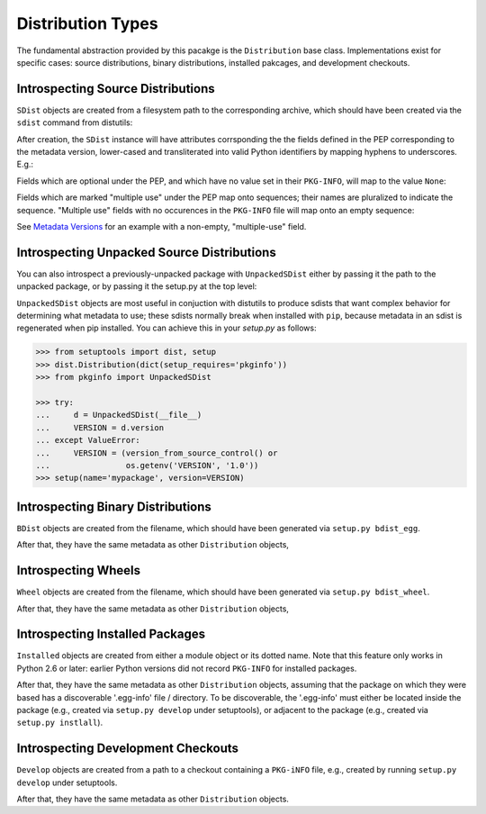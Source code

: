Distribution Types
==================

The fundamental abstraction provided by this pacakge is the ``Distribution``
base class.  Implementations exist for specific cases:  source distributions,
binary distributions, installed pakcages, and development checkouts.

.. doctest::

  >>> from pkginfo import Distribution
  >>> from pkginfo import SDist
  >>> assert issubclass(SDist, Distribution)
  >>> from pkginfo import UnpackedSDist
  >>> assert issubclass(UnpackedSDist, SDist)
  >>> from pkginfo import BDist
  >>> assert issubclass(BDist, Distribution)
  >>> from pkginfo import Wheel
  >>> assert issubclass(Wheel, Distribution)
  >>> from pkginfo import Installed
  >>> assert issubclass(Installed, Distribution)
  >>> from pkginfo import Develop
  >>> assert issubclass(Develop, Distribution)

Introspecting Source Distributions
----------------------------------

``SDist`` objects are created from a filesystem path to the corresponding
archive, which should have been created via the ``sdist`` command from
distutils:

.. doctest::

  >>> mypackage = SDist('docs/examples/mypackage-0.1.tar.gz')

After creation, the ``SDist`` instance will have attributes corrsponding
the the fields defined in the PEP corresponding to the metadata version,
lower-cased and transliterated into valid Python identifiers by mapping
hyphens to underscores.  E.g.:

.. doctest::

  >>> print mypackage.metadata_version
  1.0
  >>> print mypackage.name
  mypackage
  >>> print mypackage.version
  0.1

Fields which are optional under the PEP, and which have no value set
in their ``PKG-INFO``, will map to the value ``None``:

.. doctest::

  >>> print mypackage.keywords
  None

Fields which are marked "multiple use" under the PEP map onto sequences;
their names are pluralized to indicate the sequence.  "Multiple use" fields
with no occurences in the ``PKG-INFO`` file will map onto an empty sequence:

.. doctest::

  >>> print list(mypackage.supported_platforms)
  []

See `Metadata Versions <metadata.html>`_ for an example with a non-empty,
"multiple-use" field.

Introspecting Unpacked Source Distributions
-------------------------------------------

You can also introspect a previously-unpacked package with ``UnpackedSDist``
either by passing it the path to the unpacked package, or by passing it the
setup.py at the top level:

.. doctest::

  >>> mypackage = UnpackedSDist('docs/examples/mypackage-0.1')
  >>> print mypackage.name
  mypackage
  >>> myotherpackage = UnpackedSDist('docs/examples/mypackage-0.1/setup.py')
  >>> print myotherpackage.name
  mypackage

``UnpackedSDist`` objects are most useful in conjuction with distutils to
produce sdists that want complex behavior for determining what metadata to use;
these sdists normally break when installed with ``pip``, because metadata in an
sdist is regenerated when pip installed. You can achieve this in your
`setup.py` as follows:

.. code::

  >>> from setuptools import dist, setup
  >>> dist.Distribution(dict(setup_requires='pkginfo'))
  >>> from pkginfo import UnpackedSDist

  >>> try:
  ...     d = UnpackedSDist(__file__)
  ...     VERSION = d.version
  ... except ValueError:
  ...     VERSION = (version_from_source_control() or
  ...                os.getenv('VERSION', '1.0'))
  >>> setup(name='mypackage', version=VERSION)

Introspecting Binary Distributions
----------------------------------

``BDist`` objects are created from the filename, which should have been
generated via ``setup.py bdist_egg``.

.. doctest::

  >>> mypackage = BDist('docs/examples/mypackage-0.1-py2.6.egg')

After that, they have the same metadata as other ``Distribution`` objects,

Introspecting Wheels
--------------------

``Wheel`` objects are created from the filename, which should have been
generated via ``setup.py bdist_wheel``.

.. doctest::

  >>> mypackage = Wheel('docs/examples/mypackage-0.1-cp26-none-linux_x86_64.whl')

After that, they have the same metadata as other ``Distribution`` objects,


Introspecting Installed Packages
--------------------------------

``Installed`` objects are created from either a module object or its
dotted name.  Note that this feature only works in Python 2.6 or later:
earlier Python versions did not record ``PKG-INFO`` for installed packages.

.. doctest::

  >>> import sys
  >>> if sys.version_info >= (2,6):
  ...    dotted = Installed('pkginfo')
  ...    import pkginfo
  ...    direct = Installed(pkginfo)

After that, they have the same metadata as other ``Distribution`` objects,
assuming that the package on which they were based has a discoverable
'.egg-info' file / directory.  To be discoverable, the '.egg-info' must
either be located inside the package (e.g., created via ``setup.py develop``
under setuptools), or adjacent to the package (e.g., created via
``setup.py instlall``).


Introspecting Development Checkouts
-----------------------------------

``Develop`` objects are created from a path to a checkout containing
a ``PKG-iNFO`` file, e.g., created by running ``setup.py develop`` under
setuptools.

.. doctest::

  >>> develop = Develop('.')

After that, they have the same metadata as other ``Distribution`` objects.
